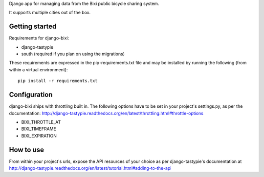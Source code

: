 Django app for managing data from the Bixi public bicycle sharing system.

It supports multiple cities out of the box.

Getting started
---------------

Requirements for django-bixi:

* django-tastypie
* south (required if you plan on using the migrations)

These requirements are expressed in the pip-requirements.txt file and may be
installed by running the following (from within a virtual environment)::

    pip install -r requirements.txt

Configuration
-------------

django-bixi ships with throttling built in. The following options have to be
set in your project's settings.py, as per the documentation:
http://django-tastypie.readthedocs.org/en/latest/throttling.html#throttle-options

* BIXI_THROTTLE_AT
* BIXI_TIMEFRAME
* BIXI_EXPIRATION

How to use
----------

From within your project's urls, expose the API resources of your choice as per django-tastypie's documentation at http://django-tastypie.readthedocs.org/en/latest/tutorial.html#adding-to-the-api

